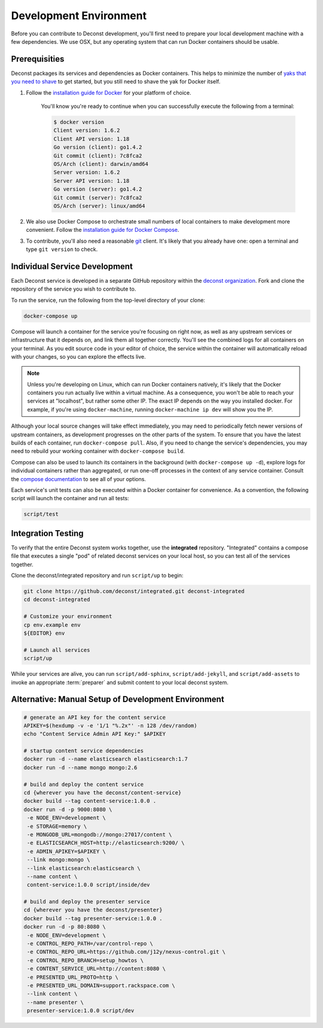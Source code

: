 Development Environment
=======================

Before you can contribute to Deconst development, you'll first need to prepare
your local development machine with a few dependencies. We use OSX, but any
operating system that can run Docker containers should be usable.

Prerequisities
--------------

Deconst packages its services and dependencies as Docker containers. This helps
to minimize the number of `yaks that you need to shave
<http://en.wiktionary.org/wiki/yak_shaving>`_ to get started, but you still need
to shave the yak for Docker itself.

#. Follow the `installation guide for Docker
   <https://docs.docker.com/installation/#installation>`_ for your platform of
   choice.

    You'll know you're ready to continue when you can successfully execute the
    following from a terminal:

    .. code-block:: bash

      $ docker version
      Client version: 1.6.2
      Client API version: 1.18
      Go version (client): go1.4.2
      Git commit (client): 7c8fca2
      OS/Arch (client): darwin/amd64
      Server version: 1.6.2
      Server API version: 1.18
      Go version (server): go1.4.2
      Git commit (server): 7c8fca2
      OS/Arch (server): linux/amd64

#. We also use Docker Compose to orchestrate small numbers of local
   containers to make development more convenient. Follow the
   `installation guide for Docker Compose
   <https://docs.docker.com/compose/install/>`_.

#. To contribute, you'll also need a reasonable `git
   <https://git-scm.com/>`_ client. It's likely that you already have
   one: open a terminal and type ``git version`` to check.

Individual Service Development
------------------------------

Each Deconst service is developed in a separate GitHub repository within the
`deconst organization <https://github.com/deconst>`_. Fork and clone the
repository of the service you wish to contribute to.

To run the service, run the following from the top-level directory of your
clone:

.. code-block:: bash

   docker-compose up

Compose will launch a container for the service you're focusing on
right now, as well as any upstream services or infrastructure that it
depends on, and link them all together correctly. You'll see the
combined logs for all containers on your terminal. As you edit source
code in your editor of choice, the service within the container will
automatically reload with your changes, so you can explore the effects
live.

.. note::

   Unless you're developing on Linux, which can run Docker containers natively,
   it's likely that the Docker containers you run actually live within a virtual
   machine. As a consequence, you won't be able to reach your services at
   "localhost", but rather some other IP. The exact IP depends on the way you
   installed docker. For example, if you're using ``docker-machine``, running
   ``docker-machine ip dev`` will show you the IP.

Although your local source changes will take effect immediately, you
may need to periodically fetch newer versions of upstream containers,
as development progresses on the other parts of the system. To ensure
that you have the latest builds of each container, run
``docker-compose pull``. Also, if you need to change the service's
dependencies, you may need to rebuild your working container with
``docker-compose build``.

Compose can also be used to launch its containers in the background (with
``docker-compose up -d``), explore logs for individual containers rather than
aggregated, or run one-off processes in the context of any service container.
Consult the `compose documentation <https://docs.docker.com/compose/cli/>`_ to
see all of your options.

Each service's unit tests can also be executed within a Docker
container for convenience. As a convention, the following script will
launch the container and run all tests:

.. code-block:: bash

   script/test

Integration Testing
-------------------

To verify that the entire Deconst system works together, use the
**integrated** repository. "Integrated" contains a compose file that
executes a single "pod" of related deconst services on your local
host, so you can test all of the services together.

Clone the deconst/integrated repository and run ``script/up`` to begin:

.. code-block:: bash

   git clone https://github.com/deconst/integrated.git deconst-integrated
   cd deconst-integrated

   # Customize your environment
   cp env.example env
   ${EDITOR} env

   # Launch all services
   script/up

While your services are alive, you can run ``script/add-sphinx``,
``script/add-jekyll``, and ``script/add-assets`` to invoke an appropriate
:term:`preparer` and submit content to your local deconst system.

Alternative: Manual Setup of Development Environment
----------------------------------------------------

.. code-block:: bash

   # generate an API key for the content service
   APIKEY=$(hexdump -v -e '1/1 "%.2x"' -n 128 /dev/random)
   echo "Content Service Admin API Key:" $APIKEY

   # startup content service dependencies
   docker run -d --name elasticsearch elasticsearch:1.7
   docker run -d --name mongo mongo:2.6

   # build and deploy the content service
   cd {wherever you have the deconst/content-service}
   docker build --tag content-service:1.0.0 .
   docker run -d -p 9000:8080 \
    -e NODE_ENV=development \
    -e STORAGE=memory \
    -e MONGODB_URL=mongodb://mongo:27017/content \
    -e ELASTICSEARCH_HOST=http://elasticsearch:9200/ \
    -e ADMIN_APIKEY=$APIKEY \
    --link mongo:mongo \
    --link elasticsearch:elasticsearch \
    --name content \
    content-service:1.0.0 script/inside/dev

   # build and deploy the presenter service
   cd {wherever you have the deconst/presenter}
   docker build --tag presenter-service:1.0.0 .
   docker run -d -p 80:8080 \
    -e NODE_ENV=development \
    -e CONTROL_REPO_PATH=/var/control-repo \
    -e CONTROL_REPO_URL=https://github.com/j12y/nexus-control.git \
    -e CONTROL_REPO_BRANCH=setup_howtos \
    -e CONTENT_SERVICE_URL=http://content:8080 \
    -e PRESENTED_URL_PROTO=http \
    -e PRESENTED_URL_DOMAIN=support.rackspace.com \
    --link content \
    --name presenter \
    presenter-service:1.0.0 script/dev
